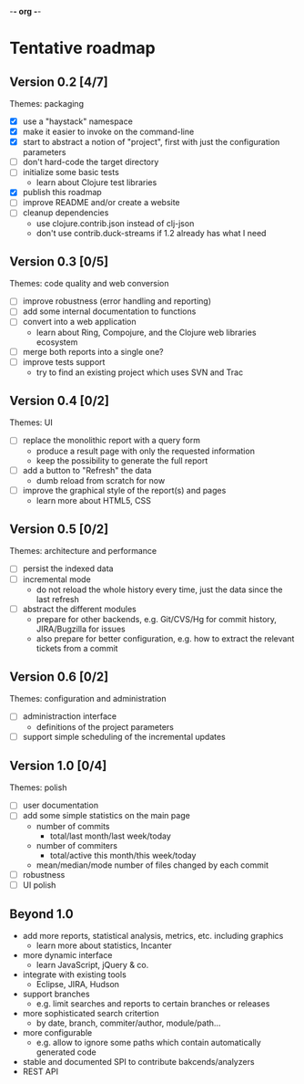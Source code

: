 -*- org -*-

* Tentative roadmap

** Version 0.2 [4/7]

   Themes: packaging
   
   - [X] use a "haystack" namespace
   - [X] make it easier to invoke on the command-line
   - [X] start to abstract a notion of "project", first with just the configuration parameters
   - [ ] don't hard-code the target directory
   - [ ] initialize some basic tests
     - learn about Clojure test libraries
   - [X] publish this roadmap
   - [ ] improve README and/or create a website
   - [ ] cleanup dependencies
     - use clojure.contrib.json instead of clj-json
     - don't use contrib.duck-streams if 1.2 already has what I need

** Version 0.3 [0/5]

   Themes: code quality and web conversion

   - [ ] improve robustness (error handling and reporting)
   - [ ] add some internal documentation to functions
   - [ ] convert into a web application
     - learn about Ring, Compojure, and the Clojure web libraries ecosystem
   - [ ] merge both reports into a single one?
   - [ ] improve tests support
     - try to find an existing project which uses SVN and Trac

** Version 0.4 [0/2]

   Themes: UI

   - [ ] replace the monolithic report with a query form
     - produce a result page with only the requested information
     - keep the possibility to generate the full report
   - [ ] add a button to "Refresh" the data
     - dumb reload from scratch for now
   - [ ] improve the graphical style of the report(s) and pages
     - learn more about HTML5, CSS
       
** Version 0.5 [0/2]

   Themes: architecture and performance

   - [ ] persist the indexed data
   - [ ] incremental mode
     - do not reload the whole history every time, just the data since the last refresh
   - [ ] abstract the different modules
     - prepare for other backends, e.g. Git/CVS/Hg for commit history,
       JIRA/Bugzilla for issues
     - also prepare for better configuration, e.g. how to extract the
       relevant tickets from a commit

** Version 0.6 [0/2]

   Themes: configuration and administration

   - [ ] administraction interface
     - definitions of the project parameters
   - [ ] support simple scheduling of the incremental updates

** Version 1.0 [0/4]

   Themes: polish

   - [ ] user documentation
   - [ ] add some simple statistics on the main page
     - number of commits
       - total/last month/last week/today
     - number of commiters
       - total/active this month/this week/today
     - mean/median/mode number of files changed by each commit
   - [ ] robustness
   - [ ] UI polish

** Beyond 1.0

   - add more reports, statistical analysis, metrics, etc. including graphics
     - learn more about statistics, Incanter
   - more dynamic interface
     - learn JavaScript, jQuery & co.
   - integrate with existing tools
     - Eclipse, JIRA, Hudson
   - support branches
     - e.g. limit searches and reports to certain branches or releases
   - more sophisticated search critertion
     - by date, branch, commiter/author, module/path...
   - more configurable
     - e.g. allow to ignore some paths which contain automatically
       generated code
   - stable and documented SPI to contribute bakcends/analyzers
   - REST API
